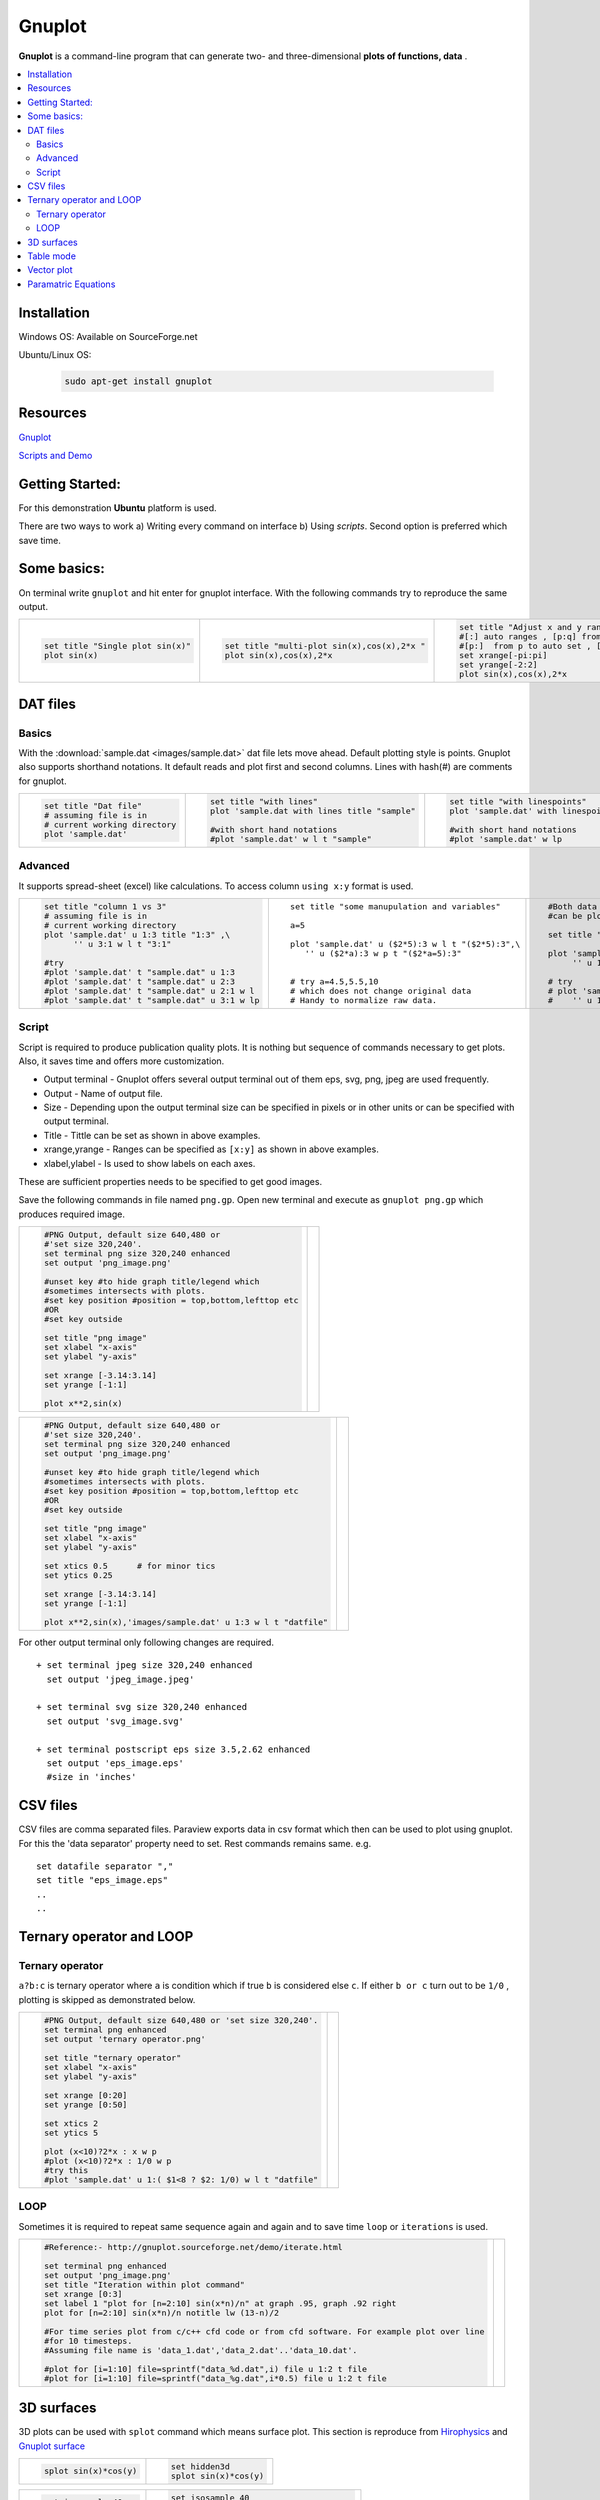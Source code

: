 =======
Gnuplot
=======

**Gnuplot** is a command-line program that can generate two- and three-dimensional **plots of functions, data** .

.. contents::
   :local:
   
Installation
============

Windows OS: Available on SourceForge.net

Ubuntu/Linux OS:

    .. code-block:: bash 
    
        sudo apt-get install gnuplot

Resources
=========

`Gnuplot <http://www.gnuplot.info/>`_ 

`Scripts and Demo <http://gnuplot.sourceforge.net/demo_5.2/>`_

Getting Started:
================

For this demonstration **Ubuntu** platform is used.

There are two ways to work a) Writing every command on interface b) Using `scripts`. Second option is preferred which save time. 

Some basics:
============
             
On terminal write ``gnuplot`` and hit enter for gnuplot interface. With the following commands try to reproduce the same output.
 
.. list-table::

   * -  .. code-block:: gnuplot
   
              set title "Single plot sin(x)" 
              plot sin(x)
        
        .. gnuplot::
            :size: 480,360
            
                set title "Single plot sin(x)"
                plot sin(x)
                
     -  .. code-block:: gnuplot
   
              set title "multi-plot sin(x),cos(x),2*x " 
              plot sin(x),cos(x),2*x
        
        .. gnuplot::
              :size: 480,360
              
                  set title "multi-plot sin(x),cos(x),2*x "
                  plot sin(x),cos(x),2*x
                  
     -  .. code-block:: gnuplot
   
              set title "Adjust x and y ranges" 
              #[:] auto ranges , [p:q] from p to q 
              #[p:]  from p to auto set , [:q] from auto to q
              set xrange[-pi:pi] 
              set yrange[-2:2]    
              plot sin(x),cos(x),2*x
        
        .. gnuplot::
              :size: 480,360
              
                  set title "Adjust x and y ranges" 
                  set xrange [-pi:pi] #[:] auto ranges , [p:q] from p to q 
                  set yrange [-2:2]    #[p:]  from p to auto set , [:q] from auto to q
                  plot sin(x),cos(x),2*x
                  
DAT files
=========

Basics
------
With the :download:`sample.dat <images/sample.dat>`  dat file lets move ahead. Default plotting style is points.
Gnuplot also supports shorthand notations. It default reads and plot first and second columns. Lines with hash(#) are 
comments for gnuplot.
               
.. list-table::

   * -  .. code-block:: gnuplot
   
              set title "Dat file"
              # assuming file is in 
              # current working directory
              plot 'sample.dat'
        
        .. gnuplot::
            :size: 480,360
            
                set title "Dat file"
                plot 'images/sample.dat' title "sample.dat"
                
     -  .. code-block:: gnuplot
   
              set title "with lines"
              plot 'sample.dat with lines title "sample"
              
              #with short hand notations
              #plot 'sample.dat' w l t "sample"
              
        .. gnuplot::
            :size: 480,360
            
                set title "with lines"
                plot 'images/sample.dat' with lines title "sample"
                
                #with short hand notations
                #plot 'images/sample.dat' w l t "sample"
                
                  
     -  .. code-block:: gnuplot
   
              set title "with linespoints"
              plot 'sample.dat' with linespoints
              
              #with short hand notations
              #plot 'sample.dat' w lp
        
        .. gnuplot::
              :size: 480,360
              
                 set title "with linespoints"
                 plot 'images/sample.dat' with linespoints title "sample"
                 
                 #with short hand notations
                 #plot 'images/sample.dat' w lp t "sample"
                 
Advanced 
--------

It supports spread-sheet (excel) like calculations. To access column ``using x:y`` format is used.
               
.. list-table::

   * -  .. code-block:: gnuplot
   
              set title "column 1 vs 3"
              # assuming file is in 
              # current working directory
              plot 'sample.dat' u 1:3 title "1:3" ,\
                    '' u 3:1 w l t "3:1"
                    
              #try      
              #plot 'sample.dat' t "sample.dat" u 1:3
              #plot 'sample.dat' t "sample.dat" u 2:3
              #plot 'sample.dat' t "sample.dat" u 2:1 w l 
              #plot 'sample.dat' t "sample.dat" u 3:1 w lp
              
        .. gnuplot::
            :size: 480,360
            
                set title "column 1 vs 3"
                plot 'images/sample.dat' u 1:3 title "1:3" ,\
                    '' u 3:1 w l t "3:1"


     -  ::
   
              set title "some manupulation and variables"
              
              a=5
              
              plot 'sample.dat' u ($2*5):3 w l t "($2*5):3",\
                 '' u ($2*a):3 w p t "($2*a=5):3"
              
              
              # try a=4.5,5.5,10
              # which does not change original data
              # Handy to normalize raw data.
              
        .. gnuplot::
            :size: 480,360
            
                set title "some manupulation and variables"
                a=5
                plot 'images/sample.dat' u ($2*5):3 w l t "($2*5):3",\
                 '' u ($2*a):3 w p t "($2*a=5):3"
                  
     -  ::
   
              #Both data file and analytical equations 
              #can be plotted at smae time.
              
              set title "more manupulation"
              
              plot 'sample.dat' u 1:2 w p t "(1:2)",\
                   '' u 1:($1*5) w p t "(1:$1*5)"
              
              # try
              # plot 'sample.dat' u 1:3 w p t "(1:3)",\
              #    '' u 1:(log($1)) w p t "(1:log($1))"
        
        .. gnuplot::
              :size: 480,360
              
                 set title "more manupulation"
                 plot 'images/sample.dat' u 1:2 w p t "(1:2)",\
                  '' u 1:($1*5) t "(1:$1*5)"
                  
                 
Script 
------

Script is required to produce publication quality plots. It is nothing but sequence of commands necessary to get plots. 
Also, it saves time and offers more customization.

+ Output terminal - Gnuplot offers several output terminal out of them eps, svg, png, jpeg are used frequently.
+ Output          - Name of output file.
+ Size            - Depending upon the output terminal size can be specified in pixels or in other units or can be specified with output terminal.
+ Title           - Tittle can be set as shown in above examples.
+ xrange,yrange   - Ranges can be specified as ``[x:y]`` as shown in above examples.
+ xlabel,ylabel   - Is used to show labels on each axes.

These are sufficient properties needs to be specified to get good images. 

Save the following commands in file named ``png.gp``. Open new terminal and execute as ``gnuplot png.gp`` which produces 
required image.

.. list-table::

   * -  .. code-block:: gnuplot
              
              #PNG Output, default size 640,480 or 
              #'set size 320,240'. 
              set terminal png size 320,240 enhanced 
              set output 'png_image.png'
              
              #unset key #to hide graph title/legend which
              #sometimes intersects with plots.
              #set key position #position = top,bottom,lefttop etc
              #OR
              #set key outside 
              
              set title "png image"
              set xlabel "x-axis"
              set ylabel "y-axis"
              
              set xrange [-3.14:3.14]
              set yrange [-1:1]
              
              plot x**2,sin(x)
              
     -  .. gnuplot::
            
               #PNG Output, default size 640,480 or 'set size 320,240'. 
               set terminal png enhanced 
               #set output 'png_image.png'
               
               set title "png image"
               set xlabel "x-axis"
               set ylabel "y-axis"
               
               set xrange [-3.14:3.14]
               set yrange [-1:1]
               
               plot x**2,sin(x)
               #plot 'sample.dat' 

.. list-table::

   * -  .. code-block:: gnuplot
              
              #PNG Output, default size 640,480 or 
              #'set size 320,240'. 
              set terminal png size 320,240 enhanced 
              set output 'png_image.png'
              
              #unset key #to hide graph title/legend which
              #sometimes intersects with plots.
              #set key position #position = top,bottom,lefttop etc
              #OR
              #set key outside 
              
              set title "png image"
              set xlabel "x-axis"
              set ylabel "y-axis"
              
              set xtics 0.5      # for minor tics
              set ytics 0.25
              
              set xrange [-3.14:3.14]
              set yrange [-1:1]
              
              plot x**2,sin(x),'images/sample.dat' u 1:3 w l t "datfile"
              
     -  .. gnuplot::
            
               #PNG Output, default size 640,480 or 'set size 320,240'. 
               set terminal png enhanced 
               #set output 'png_image.png'
               
               set title "png image"
               set xlabel "x-axis"
               set ylabel "y-axis"
               
               set xrange [-3.14:3.14]
               set yrange [-1:1]
               
               set xtics 0.5
               set ytics 0.25
              
               plot x**2,sin(x), 'images/sample.dat' u 1:3 w l t "datfile"
                 
For other output terminal only following changes are required.

::

    + set terminal jpeg size 320,240 enhanced 
      set output 'jpeg_image.jpeg'
      
    + set terminal svg size 320,240 enhanced
      set output 'svg_image.svg'
      
    + set terminal postscript eps size 3.5,2.62 enhanced
      set output 'eps_image.eps'
      #size in 'inches'
      
      
CSV files
=========

CSV files are comma separated files. Paraview exports data in csv format which then can be used to plot using gnuplot.
For this the 'data separator' property need to set. Rest commands remains same. e.g. 

:: 

    set datafile separator "," 
    set title "eps_image.eps"
    ..
    ..
    
Ternary operator and LOOP
=========================

Ternary operator
----------------

``a?b:c`` is ternary operator where ``a`` is condition which if true ``b`` is considered else ``c``.
If either ``b or c`` turn out to be ``1/0`` , plotting is skipped as demonstrated below.

.. list-table::

   * -  .. code-block:: gnuplot
              
               #PNG Output, default size 640,480 or 'set size 320,240'. 
               set terminal png enhanced 
               set output 'ternary operator.png'
               
               set title "ternary operator"
               set xlabel "x-axis"
               set ylabel "y-axis"
               
               set xrange [0:20]
               set yrange [0:50]
               
               set xtics 2
               set ytics 5
              
               plot (x<10)?2*x : x w p
               #plot (x<10)?2*x : 1/0 w p
               #try this
               #plot 'sample.dat' u 1:( $1<8 ? $2: 1/0) w l t "datfile"
              
     -  .. gnuplot::
            
               #PNG Output, default size 640,480 or 'set size 320,240'. 
               set terminal png enhanced 
               #set output 'png_image.png'
               
               set title "ternary operator"
               set xlabel "x-axis"
               set ylabel "y-axis"
               
               set xrange [0:20]
               set yrange [0:50]
               
               set xtics 2
               set ytics 5
              
               plot (x<10)?2*x : x w p
               #plot (x<10)?2*x : 1/0 w p
               #try this
               #plot 'images/sample.dat' u 1:( $1<8 ? $2: 1/0) w l t "datfile"

LOOP
----

Sometimes it is required to repeat same sequence again and again and to save time ``loop`` or ``iterations`` is used.

.. list-table::

   * -  .. code-block:: gnuplot
              
               #Reference:- http://gnuplot.sourceforge.net/demo/iterate.html
               
               set terminal png enhanced 
               set output 'png_image.png'
               set title "Iteration within plot command"
               set xrange [0:3]
               set label 1 "plot for [n=2:10] sin(x*n)/n" at graph .95, graph .92 right
               plot for [n=2:10] sin(x*n)/n notitle lw (13-n)/2
               
               #For time series plot from c/c++ cfd code or from cfd software. For example plot over line 
               #for 10 timesteps.
               #Assuming file name is 'data_1.dat','data_2.dat'..'data_10.dat'.
               
               #plot for [i=1:10] file=sprintf("data_%d.dat",i) file u 1:2 t file
               #plot for [i=1:10] file=sprintf("data_%g.dat",i*0.5) file u 1:2 t file
              
     -  .. gnuplot::
            	
               set title "Iteration within plot command"
               set xrange [0:3]
               set label 1 "plot for [n=2:10] sin(x*n)/n" at graph .95, graph .92 right
               plot for [n=2:10] sin(x*n)/n notitle lw (13-n)/2
      
3D surfaces    
===========

3D plots can be used with ``splot`` command which means surface plot. This section is reproduce from
`Hirophysics <http://hirophysics.com/gnuplot/gnuplot10.html>`_ and  `Gnuplot surface <http://gnuplot.sourceforge.net/demo_5.0/surface2.html>`_

.. list-table:: 
    
   * - .. code-block:: gnuplot
                
               splot sin(x)*cos(y)
                
       .. gnuplot::
            	
               splot sin(x)*cos(y)
               
     - .. code-block:: gnuplot
               
               set hidden3d
               splot sin(x)*cos(y)
                
       .. gnuplot::
            	
               set hidden3d
               splot sin(x)*cos(y)

.. list-table:: 
    
   * - .. code-block:: gnuplot
               
               set isosample 40     
               set hidden3d
               splot sin(x)*cos(y)
                
       .. gnuplot::
                
               set isosample 40
               set hidden3d
               splot sin(x)*cos(y)
               
     - .. code-block:: gnuplot
               
               set isosample 40
               set hidden3d
               set pm3d
               splot [0:2*pi] [0:2*pi] sin(x)*cos(y) 
                
       .. gnuplot::
                
               set isosample 40
               set hidden3d
               set pm3d
               splot [0:2*pi] [0:2*pi] sin(x)*cos(y) 

.. list-table:: 
    
   * - .. code-block:: gnuplot
               
               set isosample 40
               set hidden3d
               set pm3d at b
               splot [0:2*pi] [0:2*pi] sin(x)*cos(y) 
                
       .. gnuplot::
                
               set isosample 40
               set hidden3d
               set pm3d at b
               splot [0:2*pi] [0:2*pi] sin(x)*cos(y)
               
     - .. code-block:: gnuplot
               
               set isosample 40
               set hidden3d
               set pm3d at bs
               splot [0:2*pi] [0:2*pi] sin(x)*cos(y) 
                
       .. gnuplot::
                
               set isosample 40
               set hidden3d
               set pm3d at bs
               splot [0:2*pi] [0:2*pi] sin(x)*cos(y)
               
.. list-table:: 
    
   * - .. code-block:: gnuplot
               
               set isosample 60
               set pm3d map
               splot [0:2*pi] [0:2*pi] sin(x)*cos(y)
                
       .. gnuplot::
                
               set isosample 60
               set pm3d map
               splot [0:2*pi] [0:2*pi] sin(x)*cos(y)
               
     - .. code-block:: gnuplot
               
               set isosample 60
               set contour
               set cntrparam levels 10
               #set cntrparam #try this
               splot [0:2*pi] [0:2*pi] sin(x)*cos(y) 
                
       .. gnuplot::
                
               set isosample 60
               set contour
               set cntrparam levels 10
               splot [0:2*pi] [0:2*pi] sin(x)*cos(y)
               
               
.. note::
    
    Surface plot can be obtained with ``dat`` or ``csv`` files in same manner. 
    It requires trial and error approach to get exact image which may consumes time.
    Hence, it is advised to use another alternative i.e. ``paraview`` .
    
Table mode
==========

Table mode allows to save data points (X Y) for 2d or (X Y Z) for 3d to disk i.e. to file. Output of plot commands between ``set and unset table`` 
are directed to file on disk in form of data points. 

.. list-table::

 * -  .. code-block:: gnuplot
 
          #2D
          set xrange [-pi:pi]
          set table 'table_2d.dat'
          plot sin(x)
          unset table

          plot 'table_2d.dat' w l 
          
   -  .. code-block:: gnuplot
   
          #3D
          set xrange [-pi:pi]
          set yrange [-pi:pi]
          set table 'table_3d.dat'
          splot sin(x)*cos(y)
          unset table
          
          set dgrid3d
          set hidden3d
          set pm3d
          splot 'table_3d.dat' w l 

Vector plot
===========

Vector plot is one of the best feature offered by gnuplot. For this demonstration data exported from paraview for Lid Driven Cavity 
case simulated with OpenFOAM is used. :download:`vector.csv <images/vector.csv>`

.. list-table::

 * -  ::
          
          set terminal png enhanced
          set output 'vector.png'
          set title 'vector plot'
          
          #As working with csv file.
          set datafile separator ","
          
          #parameter to adjust vector lengths  
          scale=0.01
          
          plot 'vector.csv' u 5:6:(scale*$2):(scale*$3) w vectors
          
   -  .. gnuplot:: 
   
           set title 'vector plot'
           scale=0.01
           set datafile separator ","
           plot 'images/vector.csv' u 5:6:(scale*$2):(scale*$3) w vectors notitle


Paramatric Equations
====================

One can study parametric equations with this mode.

.. list-table::

 * -  .. code-block:: gnuplot
          
         set terminal png enhanced
         set output '2d parametric.png'
         set title '2d parametric plot'
         set parametric
         set xrange [-5:5]
         set yrange [-5:5]
         set zeroaxis
         
         plot for [n=1:5] [-2*pi:2*pi] 0.5*n*(1+cos(t))*cos(t),0.5*n*(1+cos(t))*sin(t)
                    
   -  .. gnuplot:: 
   
           #set title '2d parametric plot'
           set parametric
           set xrange [-5:5]
           set yrange [-5:5]
           set zeroaxis
           
           plot for [n=1:5] [-2*pi:2*pi] 0.5*n*(1+cos(t))*cos(t),0.5*n*(1+cos(t))*sin(t) notitle

Mobius Surface

.. list-table::

 * -  .. code-block:: gnuplot
          
         set terminal png enhanced
         set output '3d parametric.png'
         set title '3d parametric plot'
         set parametric
         set hidden3d
         
         set noztics
         set isosample 50,20
         set view 35,0
         splot [0:2*pi][-0.1:0.1] cos(u)+v*cos(u/2)*cos(u),\
                    sin(u)+v*cos(u/2)*sin(u),v*sin(u/2)
                    
   -  .. gnuplot:: 
   
           #set title '3d parametric plot'
           set parametric
           set hidden3d
           
           set noborder
           set noxtics
           set noytics
           set noztics
           set isosample 50,20
           set view 35,0
           splot [0:2*pi][-0.1:0.1] cos(u)+v*cos(u/2)*cos(u),sin(u)+v*cos(u/2)*sin(u),v*sin(u/2) notitle
           